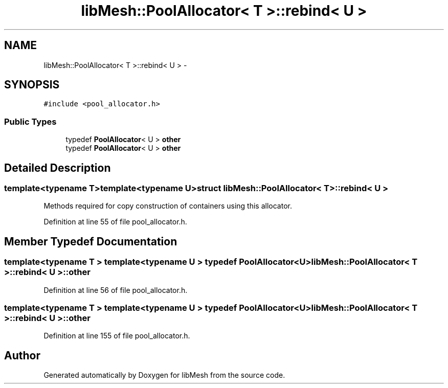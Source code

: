 .TH "libMesh::PoolAllocator< T >::rebind< U >" 3 "Tue May 6 2014" "libMesh" \" -*- nroff -*-
.ad l
.nh
.SH NAME
libMesh::PoolAllocator< T >::rebind< U > \- 
.SH SYNOPSIS
.br
.PP
.PP
\fC#include <pool_allocator\&.h>\fP
.SS "Public Types"

.in +1c
.ti -1c
.RI "typedef \fBPoolAllocator\fP< U > \fBother\fP"
.br
.ti -1c
.RI "typedef \fBPoolAllocator\fP< U > \fBother\fP"
.br
.in -1c
.SH "Detailed Description"
.PP 

.SS "template<typename T>template<typename U>struct libMesh::PoolAllocator< T >::rebind< U >"
Methods required for copy construction of containers using this allocator\&. 
.PP
Definition at line 55 of file pool_allocator\&.h\&.
.SH "Member Typedef Documentation"
.PP 
.SS "template<typename T > template<typename U > typedef \fBPoolAllocator\fP<U> \fBlibMesh::PoolAllocator\fP< T >::\fBrebind\fP< U >::\fBother\fP"

.PP
Definition at line 56 of file pool_allocator\&.h\&.
.SS "template<typename T > template<typename U > typedef \fBPoolAllocator\fP<U> \fBlibMesh::PoolAllocator\fP< T >::\fBrebind\fP< U >::\fBother\fP"

.PP
Definition at line 155 of file pool_allocator\&.h\&.

.SH "Author"
.PP 
Generated automatically by Doxygen for libMesh from the source code\&.
